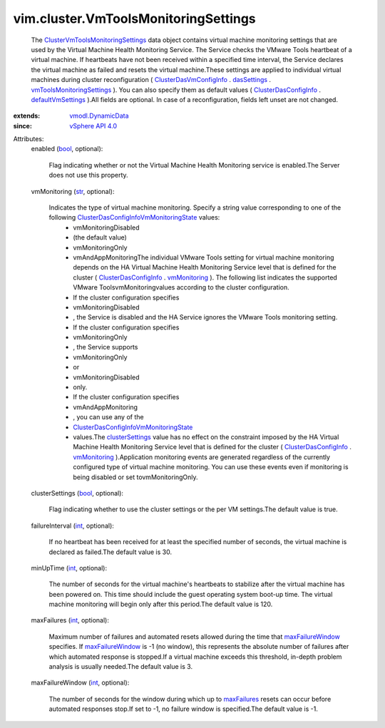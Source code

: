 .. _int: https://docs.python.org/2/library/stdtypes.html

.. _str: https://docs.python.org/2/library/stdtypes.html

.. _bool: https://docs.python.org/2/library/stdtypes.html

.. _dasSettings: ../../vim/cluster/DasVmConfigInfo.rst#dasSettings

.. _maxFailures: ../../vim/cluster/VmToolsMonitoringSettings.rst#maxFailures

.. _vmMonitoring: ../../vim/cluster/DasConfigInfo.rst#vmMonitoring

.. _clusterSettings: ../../vim/cluster/VmToolsMonitoringSettings.rst#clusterSettings

.. _vSphere API 4.0: ../../vim/version.rst#vimversionversion5

.. _maxFailureWindow: ../../vim/cluster/VmToolsMonitoringSettings.rst#maxFailureWindow

.. _defaultVmSettings: ../../vim/cluster/DasConfigInfo.rst#defaultVmSettings

.. _vmodl.DynamicData: ../../vmodl/DynamicData.rst

.. _ClusterDasConfigInfo: ../../vim/cluster/DasConfigInfo.rst

.. _ClusterDasVmConfigInfo: ../../vim/cluster/DasVmConfigInfo.rst

.. _vmToolsMonitoringSettings: ../../vim/cluster/DasVmSettings.rst#vmToolsMonitoringSettings

.. _ClusterVmToolsMonitoringSettings: ../../vim/cluster/VmToolsMonitoringSettings.rst

.. _ClusterDasConfigInfoVmMonitoringState: ../../vim/cluster/DasConfigInfo/VmMonitoringState.rst


vim.cluster.VmToolsMonitoringSettings
=====================================
  The `ClusterVmToolsMonitoringSettings`_ data object contains virtual machine monitoring settings that are used by the Virtual Machine Health Monitoring Service. The Service checks the VMware Tools heartbeat of a virtual machine. If heartbeats have not been received within a specified time interval, the Service declares the virtual machine as failed and resets the virtual machine.These settings are applied to individual virtual machines during cluster reconfiguration ( `ClusterDasVmConfigInfo`_ . `dasSettings`_ . `vmToolsMonitoringSettings`_ ). You can also specify them as default values ( `ClusterDasConfigInfo`_ . `defaultVmSettings`_ ).All fields are optional. In case of a reconfiguration, fields left unset are not changed.
:extends: vmodl.DynamicData_
:since: `vSphere API 4.0`_

Attributes:
    enabled (`bool`_, optional):

       Flag indicating whether or not the Virtual Machine Health Monitoring service is enabled.The Server does not use this property.
    vmMonitoring (`str`_, optional):

       Indicates the type of virtual machine monitoring. Specify a string value corresponding to one of the following `ClusterDasConfigInfoVmMonitoringState`_ values:
        * vmMonitoringDisabled
        * (the default value)
        * vmMonitoringOnly
        * vmAndAppMonitoringThe individual VMware Tools setting for virtual machine monitoring depends on the HA Virtual Machine Health Monitoring Service level that is defined for the cluster ( `ClusterDasConfigInfo`_ . `vmMonitoring`_ ). The following list indicates the supported VMware ToolsvmMonitoringvalues according to the cluster configuration.
        * If the cluster configuration specifies
        * vmMonitoringDisabled
        * , the Service is disabled and the HA Service ignores the VMware Tools monitoring setting.
        * If the cluster configuration specifies
        * vmMonitoringOnly
        * , the Service supports
        * vmMonitoringOnly
        * or
        * vmMonitoringDisabled
        * only.
        * If the cluster configuration specifies
        * vmAndAppMonitoring
        * , you can use any of the
        * `ClusterDasConfigInfoVmMonitoringState`_
        * values.The `clusterSettings`_ value has no effect on the constraint imposed by the HA Virtual Machine Health Monitoring Service level that is defined for the cluster ( `ClusterDasConfigInfo`_ . `vmMonitoring`_ ).Application monitoring events are generated regardless of the currently configured type of virtual machine monitoring. You can use these events even if monitoring is being disabled or set tovmMonitoringOnly.
    clusterSettings (`bool`_, optional):

       Flag indicating whether to use the cluster settings or the per VM settings.The default value is true.
    failureInterval (`int`_, optional):

       If no heartbeat has been received for at least the specified number of seconds, the virtual machine is declared as failed.The default value is 30.
    minUpTime (`int`_, optional):

       The number of seconds for the virtual machine's heartbeats to stabilize after the virtual machine has been powered on. This time should include the guest operating system boot-up time. The virtual machine monitoring will begin only after this period.The default value is 120.
    maxFailures (`int`_, optional):

       Maximum number of failures and automated resets allowed during the time that `maxFailureWindow`_ specifies. If `maxFailureWindow`_ is -1 (no window), this represents the absolute number of failures after which automated response is stopped.If a virtual machine exceeds this threshold, in-depth problem analysis is usually needed.The default value is 3.
    maxFailureWindow (`int`_, optional):

       The number of seconds for the window during which up to `maxFailures`_ resets can occur before automated responses stop.If set to -1, no failure window is specified.The default value is -1.
